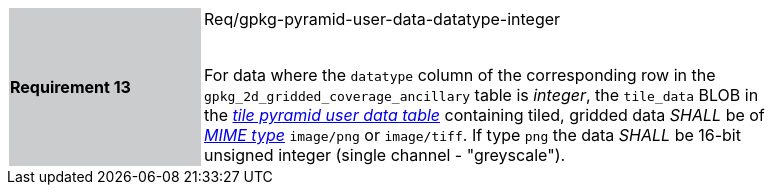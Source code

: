 [width="90%",cols="2,6"]
|===
|*Requirement 13* {set:cellbgcolor:#CACCCE}| Req/gpkg-pyramid-user-data-datatype-integer +
 +

For data where the `datatype` column of the corresponding row in the `gpkg_2d_gridded_coverage_ancillary` table is _integer_, the `tile_data` BLOB in the http://www.geopackage.org/spec/#tiles_user_tables[_tile pyramid user data table_] containing tiled, gridded data _SHALL_ be of http://www.ietf.org/rfc/rfc2046.txt[_MIME type_] `image/png` or `image/tiff`. If type `png` the data _SHALL_ be 16-bit unsigned integer (single channel - "greyscale"). {set:cellbgcolor:#FFFFFF}
|===
